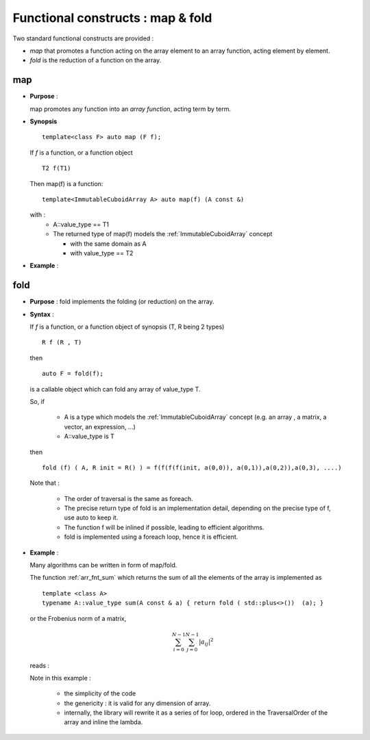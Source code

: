 .. highlight:: c

.. _arr_map_fold:

Functional constructs : map & fold
###########################################

Two standard functional constructs are provided : 

* *map* that promotes a function acting on the array element to an array function, acting 
  element by element.

* *fold* is the reduction of a function on the array. 

.. _map:

map
========================================================
* **Purpose** :

  map promotes any function into an `array function`, acting term by term.

* **Synopsis** ::

    template<class F> auto map (F f);

  If `f` is a function, or a function object :: 
   
    T2 f(T1)

  Then map(f) is a function::
  
     template<ImmutableCuboidArray A> auto map(f) (A const &)
   
  with : 
     * A::value_type == T1
     * The returned type of map(f) models the :ref:`ImmutableCuboidArray` concept

       * with the same domain as A
       * with value_type == T2

* **Example** : 

.. compileblock::

   #include <triqs/arrays.hpp>
   using namespace triqs;
   int main() { 
    // declare and init a matrix
    clef::placeholder<0> i_; clef::placeholder<1> j_;
    arrays::matrix<int> A (2,2); A(i_,j_) <<  i_ + j_ ; 
    
    // the mapped function
    auto F = arrays::map([](int i) { return i*2.5;});

    std::cout<< "A = "        << A                        << std::endl; 
    std::cout<< "F(A) = "     << F(A)                     << std::endl; // oops no computation done
    std::cout<< "F(A) = "     << make_matrix(F(A))     << std::endl;
    std::cout<< "3*F(2*A) = " << make_matrix(3*F(2*A)) << std::endl;
   }


fold
========================================================

* **Purpose** :
  fold implements the folding (or reduction) on the array.

* **Syntax** :

  If `f` is a function, or a function object of synopsis (T, R being 2 types) ::

       R f (R , T)
  
  then  ::

    auto F = fold(f);

  is a callable object which can fold any array of value_type T.

  So, if 
  
   * A is a type which models the :ref:`ImmutableCuboidArray` concept
     (e.g. an array , a matrix, a vector, an expression,  ...)

   * A::value_type is T

  then ::

    fold (f) ( A, R init = R() ) = f(f(f(f(init, a(0,0)), a(0,1)),a(0,2)),a(0,3), ....) 
          
  Note that : 
   
   * The order of traversal is the same as foreach.
   * The precise return type of fold is an implementation detail, depending on the precise type of f, 
     use auto to keep it.
   * The function f will be inlined if possible, leading to efficient algorithms.
   * fold is implemented using a foreach loop, hence it is efficient.

* **Example** : 
  
  Many algorithms can be written in form of map/fold.

  The function :ref:`arr_fnt_sum` which returns the sum of all the elements of the array is implemented as ::

   template <class A>
   typename A::value_type sum(A const & a) { return fold ( std::plus<>())  (a); }

  or the Frobenius norm of a matrix, 
  
  .. math::  
      \sum_{i=0}^{N-1}  \sum_{j=0}^{N-1} | a_{ij} | ^2 

  reads :

  .. compileblock::

   #include <triqs/arrays.hpp>
   #include <triqs/arrays/functional/fold.hpp>
   using namespace triqs;

   double frobenius_norm (arrays::matrix<double> const& a) {
    auto l= [](double r, double x) {
     auto ab = std::abs(x);
     return r + ab * ab;
    };
    return std::sqrt(arrays::fold(l)(a,0));
   }
   
   int main() { 
    // declare and init a matrix
    clef::placeholder<0> i_; clef::placeholder<1> j_;
    arrays::matrix<double> A (2,2); A(i_,j_) <<  i_ + j_/2.0; 

    std::cout<< "A = "        << A                        << std::endl; 
    std::cout<< "||A|| = "     << frobenius_norm(A) << std::endl;
   }


  Note in this example : 
   
   * the simplicity of the code
   * the genericity : it is valid for any dimension of array.
   * internally, the library will rewrite it as a series of for loop, ordered in the TraversalOrder of the array
     and inline the lambda.








